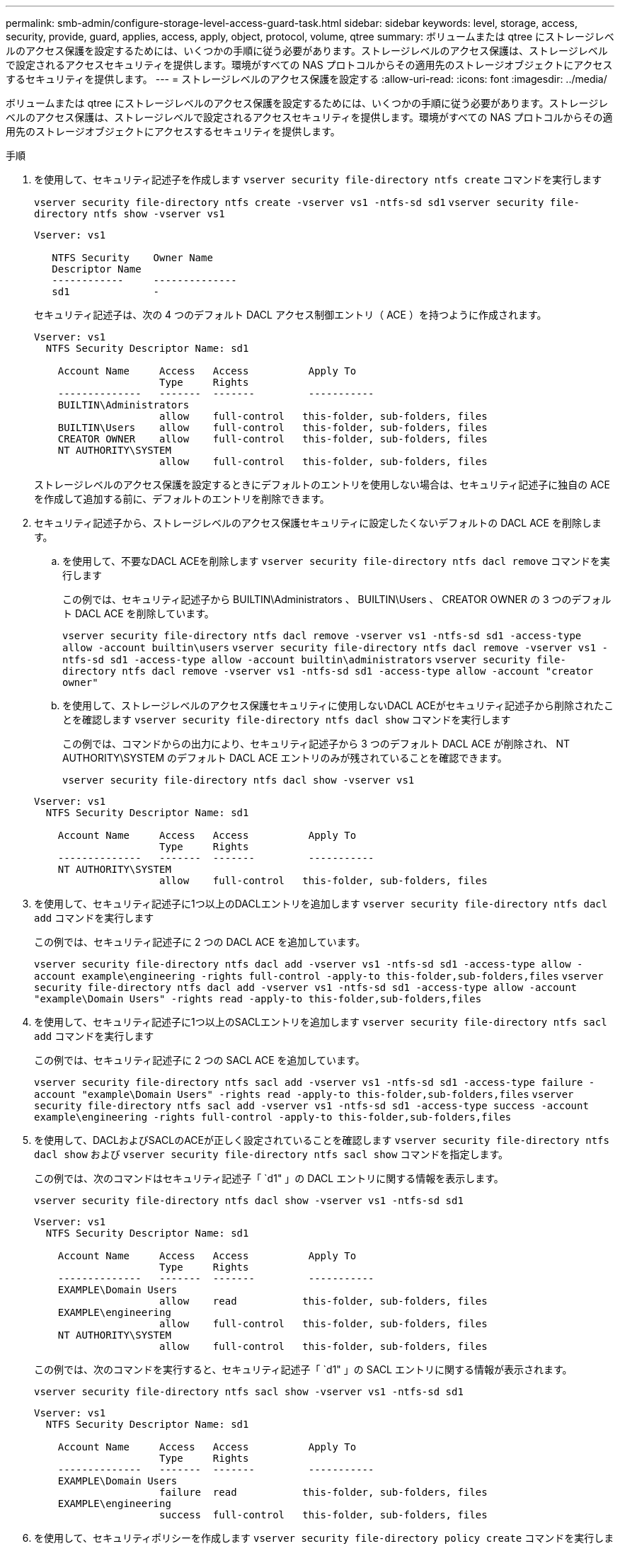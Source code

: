 ---
permalink: smb-admin/configure-storage-level-access-guard-task.html 
sidebar: sidebar 
keywords: level, storage, access, security, provide, guard, applies, access, apply, object, protocol, volume, qtree 
summary: ボリュームまたは qtree にストレージレベルのアクセス保護を設定するためには、いくつかの手順に従う必要があります。ストレージレベルのアクセス保護は、ストレージレベルで設定されるアクセスセキュリティを提供します。環境がすべての NAS プロトコルからその適用先のストレージオブジェクトにアクセスするセキュリティを提供します。 
---
= ストレージレベルのアクセス保護を設定する
:allow-uri-read: 
:icons: font
:imagesdir: ../media/


[role="lead"]
ボリュームまたは qtree にストレージレベルのアクセス保護を設定するためには、いくつかの手順に従う必要があります。ストレージレベルのアクセス保護は、ストレージレベルで設定されるアクセスセキュリティを提供します。環境がすべての NAS プロトコルからその適用先のストレージオブジェクトにアクセスするセキュリティを提供します。

.手順
. を使用して、セキュリティ記述子を作成します `vserver security file-directory ntfs create` コマンドを実行します
+
`vserver security file-directory ntfs create -vserver vs1 -ntfs-sd sd1` `vserver security file-directory ntfs show -vserver vs1`

+
[listing]
----

Vserver: vs1

   NTFS Security    Owner Name
   Descriptor Name
   ------------     --------------
   sd1              -
----
+
セキュリティ記述子は、次の 4 つのデフォルト DACL アクセス制御エントリ（ ACE ）を持つように作成されます。

+
[listing]
----

Vserver: vs1
  NTFS Security Descriptor Name: sd1

    Account Name     Access   Access          Apply To
                     Type     Rights
    --------------   -------  -------         -----------
    BUILTIN\Administrators
                     allow    full-control   this-folder, sub-folders, files
    BUILTIN\Users    allow    full-control   this-folder, sub-folders, files
    CREATOR OWNER    allow    full-control   this-folder, sub-folders, files
    NT AUTHORITY\SYSTEM
                     allow    full-control   this-folder, sub-folders, files
----
+
ストレージレベルのアクセス保護を設定するときにデフォルトのエントリを使用しない場合は、セキュリティ記述子に独自の ACE を作成して追加する前に、デフォルトのエントリを削除できます。

. セキュリティ記述子から、ストレージレベルのアクセス保護セキュリティに設定したくないデフォルトの DACL ACE を削除します。
+
.. を使用して、不要なDACL ACEを削除します `vserver security file-directory ntfs dacl remove` コマンドを実行します
+
この例では、セキュリティ記述子から BUILTIN\Administrators 、 BUILTIN\Users 、 CREATOR OWNER の 3 つのデフォルト DACL ACE を削除しています。

+
`vserver security file-directory ntfs dacl remove -vserver vs1 -ntfs-sd sd1 -access-type allow -account builtin\users` `vserver security file-directory ntfs dacl remove -vserver vs1 -ntfs-sd sd1 -access-type allow -account builtin\administrators` `vserver security file-directory ntfs dacl remove -vserver vs1 -ntfs-sd sd1 -access-type allow -account "creator owner"`

.. を使用して、ストレージレベルのアクセス保護セキュリティに使用しないDACL ACEがセキュリティ記述子から削除されたことを確認します `vserver security file-directory ntfs dacl show` コマンドを実行します
+
この例では、コマンドからの出力により、セキュリティ記述子から 3 つのデフォルト DACL ACE が削除され、 NT AUTHORITY\SYSTEM のデフォルト DACL ACE エントリのみが残されていることを確認できます。

+
`vserver security file-directory ntfs dacl show -vserver vs1`

+
[listing]
----

Vserver: vs1
  NTFS Security Descriptor Name: sd1

    Account Name     Access   Access          Apply To
                     Type     Rights
    --------------   -------  -------         -----------
    NT AUTHORITY\SYSTEM
                     allow    full-control   this-folder, sub-folders, files
----


. を使用して、セキュリティ記述子に1つ以上のDACLエントリを追加します `vserver security file-directory ntfs dacl add` コマンドを実行します
+
この例では、セキュリティ記述子に 2 つの DACL ACE を追加しています。

+
`vserver security file-directory ntfs dacl add -vserver vs1 -ntfs-sd sd1 -access-type allow -account example\engineering -rights full-control -apply-to this-folder,sub-folders,files` `vserver security file-directory ntfs dacl add -vserver vs1 -ntfs-sd sd1 -access-type allow -account "example\Domain Users" -rights read -apply-to this-folder,sub-folders,files`

. を使用して、セキュリティ記述子に1つ以上のSACLエントリを追加します `vserver security file-directory ntfs sacl add` コマンドを実行します
+
この例では、セキュリティ記述子に 2 つの SACL ACE を追加しています。

+
`vserver security file-directory ntfs sacl add -vserver vs1 -ntfs-sd sd1 -access-type failure -account "example\Domain Users" -rights read -apply-to this-folder,sub-folders,files` `vserver security file-directory ntfs sacl add -vserver vs1 -ntfs-sd sd1 -access-type success -account example\engineering -rights full-control -apply-to this-folder,sub-folders,files`

. を使用して、DACLおよびSACLのACEが正しく設定されていることを確認します `vserver security file-directory ntfs dacl show` および `vserver security file-directory ntfs sacl show` コマンドを指定します。
+
この例では、次のコマンドはセキュリティ記述子「 `d1" 」の DACL エントリに関する情報を表示します。

+
`vserver security file-directory ntfs dacl show -vserver vs1 -ntfs-sd sd1`

+
[listing]
----

Vserver: vs1
  NTFS Security Descriptor Name: sd1

    Account Name     Access   Access          Apply To
                     Type     Rights
    --------------   -------  -------         -----------
    EXAMPLE\Domain Users
                     allow    read           this-folder, sub-folders, files
    EXAMPLE\engineering
                     allow    full-control   this-folder, sub-folders, files
    NT AUTHORITY\SYSTEM
                     allow    full-control   this-folder, sub-folders, files
----
+
この例では、次のコマンドを実行すると、セキュリティ記述子「 `d1" 」の SACL エントリに関する情報が表示されます。

+
`vserver security file-directory ntfs sacl show -vserver vs1 -ntfs-sd sd1`

+
[listing]
----

Vserver: vs1
  NTFS Security Descriptor Name: sd1

    Account Name     Access   Access          Apply To
                     Type     Rights
    --------------   -------  -------         -----------
    EXAMPLE\Domain Users
                     failure  read           this-folder, sub-folders, files
    EXAMPLE\engineering
                     success  full-control   this-folder, sub-folders, files
----
. を使用して、セキュリティポリシーを作成します `vserver security file-directory policy create` コマンドを実行します
+
次に、「 policy1 」という名前のポリシーを作成する例を示します。

+
`vserver security file-directory policy create -vserver vs1 -policy-name policy1`

. を使用して、ポリシーが正しく設定されていることを確認します `vserver security file-directory policy show` コマンドを実行します
+
`vserver security file-directory policy show`

+
[listing]
----

   Vserver          Policy Name
   ------------     --------------
   vs1              policy1
----
. を使用して、セキュリティ記述子が関連付けられたタスクをセキュリティポリシーに追加します `vserver security file-directory policy task add` コマンドにを指定します `-access-control` パラメータをに設定します `slag`。
+
ポリシーには複数のストレージレベルのアクセス保護タスクを含めることができますが、ポリシーにファイルとディレクトリのタスクとストレージレベルのアクセス保護タスクの両方を含めることはできません。ポリシーに含めるタスクは、すべてストレージレベルのアクセス保護タスクにするか、すべてファイルとディレクトリのタスクにする必要があります。

+
この例では ' セキュリティー記述子 "`d1" に割り当てられている "policy1 `" という名前のポリシーにタスクが追加されますこれはに割り当てられます `/datavol1` アクセス制御タイプが「`slag`」に設定されているパス。

+
`vserver security file-directory policy task add -vserver vs1 -policy-name policy1 -path /datavol1 -access-control slag -security-type ntfs -ntfs-mode propagate -ntfs-sd sd1`

. を使用して、タスクが正しく設定されていることを確認します `vserver security file-directory policy task show` コマンドを実行します
+
`vserver security file-directory policy task show -vserver vs1 -policy-name policy1`

+
[listing]
----

 Vserver: vs1
  Policy: policy1

   Index  File/Folder  Access           Security  NTFS       NTFS Security
          Path         Control          Type      Mode       Descriptor Name
   -----  -----------  ---------------  --------  ---------- ---------------
   1      /datavol1    slag             ntfs      propagate  sd1
----
. を使用して、ストレージレベルのアクセス保護セキュリティポリシーを適用します `vserver security file-directory apply` コマンドを実行します
+
`vserver security file-directory apply -vserver vs1 -policy-name policy1`

+
セキュリティポリシーを適用するジョブがスケジュールされます。

. を使用して、適用されたストレージレベルのアクセス保護セキュリティ設定が正しいことを確認します `vserver security file-directory show` コマンドを実行します
+
この例では、コマンドの出力から、ストレージレベルのアクセス保護セキュリティがNTFSボリュームに適用されていることがわかります `/datavol1`。Everyone に Full Control を許可するデフォルト DACL は残っていますが、ストレージレベルのアクセス保護セキュリティによって、ストレージレベルのアクセス保護設定で定義されたグループにアクセスが制限（および監査）されます。

+
`vserver security file-directory show -vserver vs1 -path /datavol1`

+
[listing]
----

                Vserver: vs1
              File Path: /datavol1
      File Inode Number: 77
         Security Style: ntfs
        Effective Style: ntfs
         DOS Attributes: 10
 DOS Attributes in Text: ----D---
Expanded Dos Attributes: -
           Unix User Id: 0
          Unix Group Id: 0
         Unix Mode Bits: 777
 Unix Mode Bits in Text: rwxrwxrwx
                   ACLs: NTFS Security Descriptor
                         Control:0x8004
                         Owner:BUILTIN\Administrators
                         Group:BUILTIN\Administrators
                         DACL - ACEs
                           ALLOW-Everyone-0x1f01ff
                           ALLOW-Everyone-0x10000000-OI|CI|IO


                         Storage-Level Access Guard security
                         SACL (Applies to Directories):
                           AUDIT-EXAMPLE\Domain Users-0x120089-FA
                           AUDIT-EXAMPLE\engineering-0x1f01ff-SA
                         DACL (Applies to Directories):
                           ALLOW-EXAMPLE\Domain Users-0x120089
                           ALLOW-EXAMPLE\engineering-0x1f01ff
                           ALLOW-NT AUTHORITY\SYSTEM-0x1f01ff
                         SACL (Applies to Files):
                           AUDIT-EXAMPLE\Domain Users-0x120089-FA
                           AUDIT-EXAMPLE\engineering-0x1f01ff-SA
                         DACL (Applies to Files):
                           ALLOW-EXAMPLE\Domain Users-0x120089
                           ALLOW-EXAMPLE\engineering-0x1f01ff
                           ALLOW-NT AUTHORITY\SYSTEM-0x1f01ff
----


.関連情報
xref:manage-ntfs-security-audit-policies-slag-concept.adoc[CLI を使用して、 SVM の NTFS ファイルセキュリティ、 NTFS 監査ポリシー、ストレージレベルのアクセス保護を管理します]

xref:workflow-config-storage-level-access-guard-concept.adoc[ストレージレベルのアクセス保護を設定するためのワークフロー]

xref:display-storage-level-access-guard-task.adoc[ストレージレベルのアクセス保護に関する情報の表示]

xref:remove-storage-level-access-guard-task.adoc[ストレージレベルのアクセス保護の削除]
